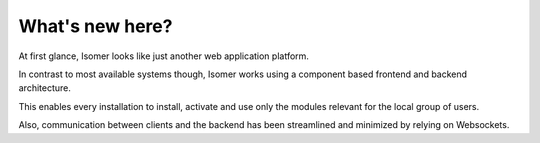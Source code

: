 
What's new here?
----------------

At first glance, Isomer looks like just another web application platform.

In contrast to most available systems though, Isomer works using a component
based frontend and backend architecture.

This enables every installation to install, activate and use only the modules
relevant for the local group of users.

Also, communication between clients and the backend has been streamlined
and minimized by relying on Websockets.
